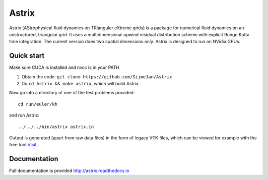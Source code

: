 Astrix
========================

|docs|

Astrix (AStrophysical fluid dynamics on TRIangular eXtreme grids) is a package for numerical fluid dynamics on an unstructured, triangular grid. It uses a multidimensional upwind residual distribution scheme with explicit Runge Kutta time integration. The current version does two spatial dimensions only. Astrix is designed to run on NVidia GPUs.


Quick start
------------------------------

Make sure CUDA is installed and nvcc is in your PATH.

1. Obtain the code: ``git clone https://github.com/SijmeJan/Astrix``
2. Do ``cd Astrix && make astrix``, which will build Astrix.

Now go into a directory of one of the test problems provided::

  cd run/euler/kh

and run Astrix::

  ../../../bin/astrix astrix.in

Output is generated (apart from raw data files) in the form of legacy
VTK files, which can be viewed for example with the free tool `Visit
<https://wci.llnl.gov/simulation/computer-codes/visit>`_

Documentation
-------------------------------

Full documentation is provided
http://astrix.readthedocs.io


.. |docs| image:: https://readthedocs.org/projects/astrix/badge/?version=latest
    :alt: Documentation Status
    :scale: 100%
    :target: http://astrix.readthedocs.io/en/latest/?badge=latest
